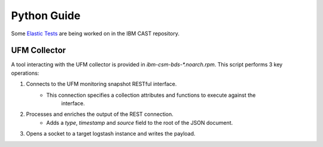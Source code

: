 Python Guide
============

Some `Elastic Tests`_ are being worked on in the IBM CAST repository.

UFM Collector
-------------

A tool interacting with the UFM collector is provided in `ibm-csm-bds-*.noarch.rpm`.
This script performs 3 key operations:

1. Connects to the UFM monitoring snapshot RESTful interface.
    * This connection specifies a collection attributes and functions to execute against the 
        interface.

2. Processes and enriches the output of the REST connection.
    * Adds a `type`, `timestamp` and `source` field to the root of the JSON document.

3. Opens a socket to a target logstash instance and writes the payload.







.. _Elastic Tests: https://github.com/IBM/CAST/tree/master/csm_big_data/Python/elastic_tests



